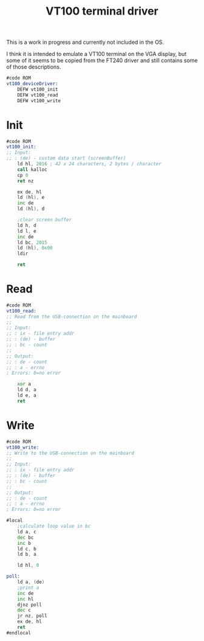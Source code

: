 #+TITLE: VT100 terminal driver
#+PROPERTY: header-args :tangle yes

This is a work in progress and currently not included in the OS.

I think it is intended to emulate a VT100 terminal on the VGA display, but some
of it seems to be copied from the FT240 driver and still contains some of those descriptions.

#+BEGIN_SRC asm
#code ROM
vt100_deviceDriver:
    DEFW vt100_init
    DEFW vt100_read
    DEFW vt100_write
#+END_SRC

* Init
#+BEGIN_SRC asm
#code ROM
vt100_init:
;; Input:
;; : (de) - custom data start (screenBuffer)
    ld hl, 2016 ; 42 x 24 characters, 2 bytes / character
    call kalloc
    cp 0
    ret nz

    ex de, hl
    ld (hl), e
    inc de
    ld (hl), d

    ;clear screen buffer
    ld h, d
    ld l, e
    inc de
    ld bc, 2015
    ld (hl), 0x00
    ldir

    ret
#+END_SRC
* Read
#+BEGIN_SRC asm
#code ROM
vt100_read:
;; Read from the USB-connection on the mainboard
;;
;; Input:
;; : ix - file entry addr
;; : (de) - buffer
;; : bc - count
;;
;; Output:
;; : de - count
;; : a - errno
; Errors: 0=no error

    xor a
    ld d, a
    ld e, a
    ret
#+END_SRC
* Write
#+BEGIN_SRC asm
#code ROM
vt100_write:
;; Write to the USB-connection on the mainboard
;;
;; Input:
;; : ix - file entry addr
;; : (de) - buffer
;; : bc - count
;;
;; Output:
;; : de - count
;; : a - errno
; Errors: 0=no error

#local
    ;calculate loop value in bc
    ld a, c
    dec bc
    inc b
    ld c, b
    ld b, a

    ld hl, 0

poll:
    ld a, (de)
    ;print a
    inc de
    inc hl
    djnz poll
    dec c
    jr nz, poll
    ex de, hl
    ret
#endlocal
#+END_SRC
